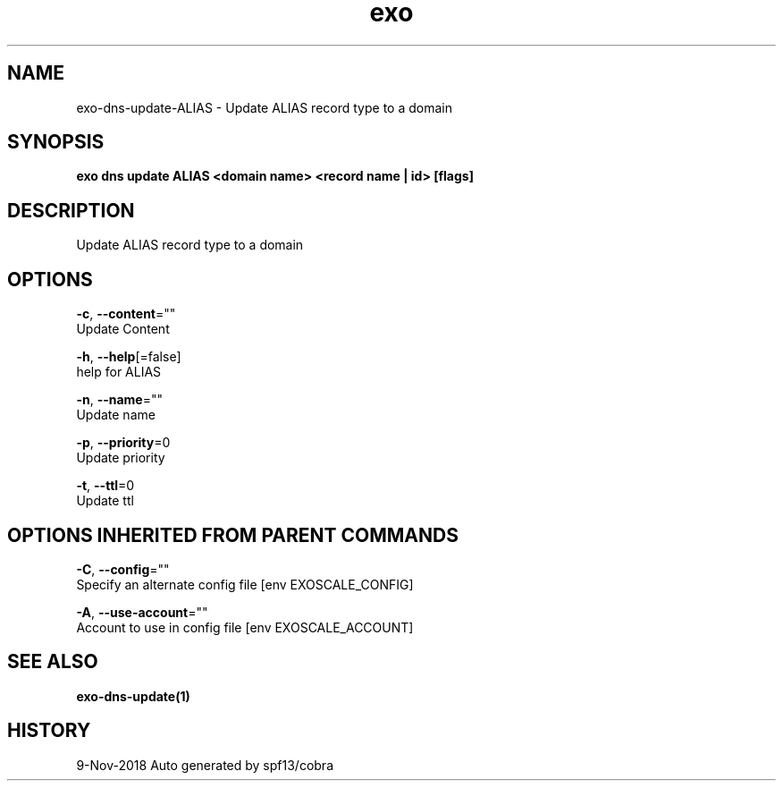 .TH "exo" "1" "Nov 2018" "Auto generated by spf13/cobra" "" 
.nh
.ad l


.SH NAME
.PP
exo\-dns\-update\-ALIAS \- Update ALIAS record type to a domain


.SH SYNOPSIS
.PP
\fBexo dns update ALIAS <domain name> <record name | id> [flags]\fP


.SH DESCRIPTION
.PP
Update ALIAS record type to a domain


.SH OPTIONS
.PP
\fB\-c\fP, \fB\-\-content\fP=""
    Update Content

.PP
\fB\-h\fP, \fB\-\-help\fP[=false]
    help for ALIAS

.PP
\fB\-n\fP, \fB\-\-name\fP=""
    Update name

.PP
\fB\-p\fP, \fB\-\-priority\fP=0
    Update priority

.PP
\fB\-t\fP, \fB\-\-ttl\fP=0
    Update ttl


.SH OPTIONS INHERITED FROM PARENT COMMANDS
.PP
\fB\-C\fP, \fB\-\-config\fP=""
    Specify an alternate config file [env EXOSCALE\_CONFIG]

.PP
\fB\-A\fP, \fB\-\-use\-account\fP=""
    Account to use in config file [env EXOSCALE\_ACCOUNT]


.SH SEE ALSO
.PP
\fBexo\-dns\-update(1)\fP


.SH HISTORY
.PP
9\-Nov\-2018 Auto generated by spf13/cobra
